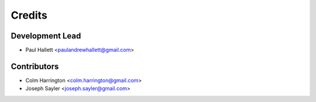 =======
Credits
=======

Development Lead
----------------

* Paul Hallett <paulandrewhallett@gmail.com>

Contributors
------------

* Colm Harrington <colm.harrington@gmail.com>
* Joseph Sayler <joseph.sayler@gmail.com>
